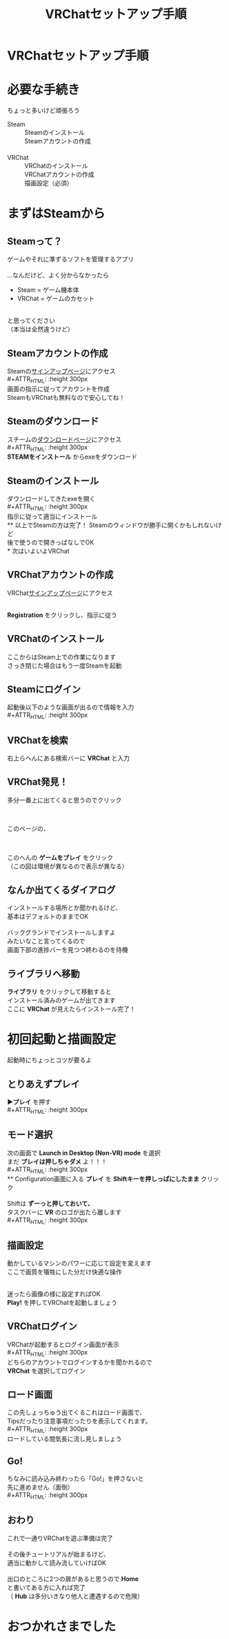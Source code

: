 #+TITLE: VRChatセットアップ手順
#+AUTHOR: 
#+OPTIONS: toc:nil num:nil reveal_title_slide:nil
#+REVEAL_TRANS: linear
#+REVEAL_HLEVEL: 2
#+REVEAL_THEME: moon
#+link: img file+sys:./img/
* VRChatセットアップ手順
* 必要な手続き
ちょっと多いけど頑張ろう
- Steam :: Steamのインストール \\
  Steamアカウントの作成 \\
  　 \\
- VRChat :: VRChatのインストール \\
  VRChatアカウントの作成 \\
  描画設定（必須）
* まずはSteamから
** Steamって？
ゲームやそれに準ずるソフトを管理するアプリ \\
\\
…なんだけど、よく分からなかったら
- Steam = ゲーム機本体
- VRChat = ゲームのカセット
\\
と思ってください \\
（本当は全然違うけど）
** Steamアカウントの作成
Steamの[[https://store.steampowered.com/join/][サインアップページ]]にアクセス \\
#+ATTR_HTML: :height 300px
[[img:s-signup.png]] \\
画面の指示に従ってアカウントを作成 \\
SteamもVRChatも無料なので安心してね！
** Steamのダウンロード
スチームの[[https://store.steampowered.com/about/][ダウンロードページ]]にアクセス \\
#+ATTR_HTML: :height 300px
[[img:s-dl.png]] \\
*STEAMをインストール* からexeをダウンロード
** Steamのインストール
ダウンロードしてきたexeを開く \\
#+ATTR_HTML: :height 300px
[[img:s-install.png]] \\
指示に従って適当にインストール \\
** 以上でSteamの方は完了！
Steamのウィンドウが勝手に開くかもしれないけど \\
後で使うので開きっぱなしでOK \\
* 次はいよいよVRChat
** VRChatアカウントの作成
VRChat[[https://www.vrchat.net/home/register][サインアップページ]]にアクセス
#+ATTR_HTML: :height 300px
[[img:vrc-signup.png]] \\
*Registration* をクリックし、指示に従う
** VRChatのインストール
ここからはSteam上での作業になります \\
さっき閉じた場合はもう一度Steamを起動
** Steamにログイン
起動後以下のような画面が出るので情報を入力 \\
#+ATTR_HTML: :height 300px
[[img:s-login.png]]
** VRChatを検索
右上らへんにある検索バーに *VRChat* と入力
#+ATTR_HTML: :height 300px
[[img:s-main.png]]
** VRChat発見！
多分一番上に出てくると思うのでクリック
#+ATTR_HTML: :height 300px
[[img:s-search.png]]
** 
#+ATTR_HTML: :height 450px
[[img:s-vrc-home.png]] \\
このページの、
** 
#+ATTR_HTML: :height 450px
[[img:s-vrc-install.png]] \\
このへんの *ゲームをプレイ* をクリック \\
（この図は環境が異なるので表示が異なる）
** なんか出てくるダイアログ
インストールする場所とか聞かれるけど、 \\
基本はデフォルトのままでOK \\
\\
バックグランドでインストールしますよ \\
みたいなこと言ってくるので \\
画面下部の進捗バーを見つつ終わるのを待機
** ライブラリへ移動
*ライブラリ* をクリックして移動すると \\
インストール済みのゲームが出てきます \\
ここに *VRChat* が見えたらインストール完了！
#+ATTR_HTML: :height 300px
[[img:s-vrc-library.png]]
* 初回起動と描画設定
起動時にちょっとコツが要るよ
** とりあえずプレイ
*▶プレイ* を押す \\
#+ATTR_HTML: :height 300px
[[img:s-vrc-launch.png]]
** モード選択
次の画面で *Launch in Desktop (Non-VR) mode* を選択 \\
まだ *プレイは押しちゃダメ* よ！！！ \\
#+ATTR_HTML: :height 300px
[[img:vrc-non-vr.png]] \\
** Configuration画面に入る
*プレイ* を *Shiftキーを押しっぱにしたまま* クリック \\
\\
Shiftは *ずーっと押しておいて、* \\
タスクバーに *VR* のロゴが出たら離します \\
#+ATTR_HTML: :height 300px
[[img:vrc-bg-launched.png]]
** 描画設定
動かしているマシンのパワーに応じて設定を変えます \\
ここで画質を犠牲にした分だけ快適な操作
#+ATTR_HTML: :height 300px
[[img:vrc-conf.png]] \\
迷ったら画像の様に設定すればOK \\
*Play!* を押してVRChatを起動しましょう
** VRChatログイン
VRChatが起動するとログイン画面が表示 \\
#+ATTR_HTML: :height 300px
[[img:vrc-login.png]] \\
どちらのアカウントでログインするかを聞かれるので \\
 *VRChat* を選択してログイン
** ロード画面
この先しょっちゅう出てくるこれはロード画面で、 \\
Tipsだったり注意事項だったりを表示してくれます。 \\
#+ATTR_HTML: :height 300px
[[img:vrc-loading.png]] \\
ロードしている間気長に流し見しましょう
** Go!
ちなみに読み込み終わったら「Go!」を押さないと \\
先に進めません（面倒） \\
#+ATTR_HTML: :height 300px
[[img:vrc-ready.png]]
** おわり
これで一通りVRChatを遊ぶ準備は完了 \\
\\
その後チュートリアルが始まるけど、 \\
適当に動かして読み流していけばOK \\
\\
出口のところに2つの扉があると思うので *Home* \\
と書いてある方に入れば完了 \\
（ *Hub* は多分いきなり他人と遭遇するので危険）
* おつかれさまでした
